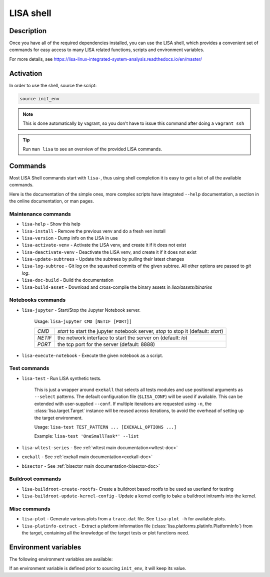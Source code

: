 **********
LISA shell
**********

Description
+++++++++++

Once you have all of the required dependencies installed, you can use the LISA
shell, which provides a convenient set of commands for easy access to many LISA
related functions, scripts and environment variables.

For more details, see
`<https://lisa-linux-integrated-system-analysis.readthedocs.io/en/master/>`_

Activation
++++++++++

In order to use the shell, source the script:

.. code-block:: sh

   source init_env

.. note::

   This is done automatically by vagrant, so you don't have to issue this
   command after doing a ``vagrant ssh``

.. tip:: Run ``man lisa`` to see an overview of the provided LISA commands.


Commands
++++++++

Most LISA Shell commands start with ``lisa-``, thus using shell completion it
is easy to get a list of all the available commands.

Here is the documentation of the simple ones, more complex scripts have
integrated ``--help`` documentation, a section in the online documentation, or
man pages.

Maintenance commands
--------------------


* ``lisa-help``             - Show this help
* ``lisa-install``          - Remove the previous venv and do a fresh ven install
* ``lisa-version``          - Dump info on the LISA in use
* ``lisa-activate-venv``    - Activate the LISA venv, and create it if it does not exist
* ``lisa-deactivate-venv``  - Deactivate the LISA venv, and create it if it does not exist
* ``lisa-update-subtrees``  - Update the subtrees by pulling their latest changes
* ``lisa-log-subtree``      - Git log on the squashed commits of the given
  subtree. All other options are passed to `git log`.
* ``lisa-doc-build``        - Build the documentation
* ``lisa-build-asset``      - Download and cross-compile the binary assets in `lisa/assets/binaries`


Notebooks commands
------------------

* ``lisa-jupyter`` - Start/Stop the Jupyter Notebook server.

   Usage: ``lisa-jupyter CMD [NETIF [PORT]]``

   .. list-table::
      :widths: auto
      :align: left

      * - `CMD`
        - `start` to start the jupyter notebook server, `stop` to stop it
          (default: `start`)
      * - `NETIF`
        - the network interface to start the server on (default: `lo`)
      * - `PORT`
        - the tcp port for the server (default: 8888)

* ``lisa-execute-notebook`` - Execute the given notebook as a script.

Test commands
-------------

* ``lisa-test`` - Run LISA synthetic tests.

   This is just a wrapper around ``exekall`` that selects all tests modules and
   use positional arguments as ``--select`` patterns. The default configuration
   file (``$LISA_CONF``) will be used if available. This can be extended with
   user-supplied ``--conf``. If multiple iterations are requested using ``-n``,
   the :class:`lisa.target.Target` instance will be reused across iterations,
   to avoid the overhead of setting up the target environment.

   Usage: ``lisa-test TEST_PATTERN ... [EXEKALL_OPTIONS ...]``

   Example: ``lisa-test 'OneSmallTask*' --list``


* ``lisa-wltest-series``    - See :ref:`wltest main documentation<wltest-doc>`
* ``exekall``               - See :ref:`exekall main documentation<exekall-doc>`
* ``bisector``              - See :ref:`bisector main documentation<bisector-doc>`

Buildroot commands
------------------

* ``lisa-buildroot-create-rootfs``- Create a buildroot based rootfs to be used
  as userland for testing
* ``lisa-buildroot-update-kernel-config`` - Update a kernel config to bake a
  buildroot initramfs into the kernel.

Misc commands
-------------

* ``lisa-plot`` - Generate various plots from a ``trace.dat`` file.
  See ``lisa-plot -h`` for available plots.
* ``lisa-platinfo-extract`` - Extract a platform information file
  (:class:`lisa.platforms.platinfo.PlatformInfo`) from the target, containing
  all the knowledge of the target tests or plot functions need.

Environment variables
+++++++++++++++++++++

The following environment variables are available:

.. run-command::

  # Strip-out version-specific info, so we have a more stable output
  export LISA_VENV_PATH=".lisa-venv-<python version>"
  env-list.py --rst --filter-home

If an environment variable is defined prior to sourcing ``init_env``, it will
keep its value.
